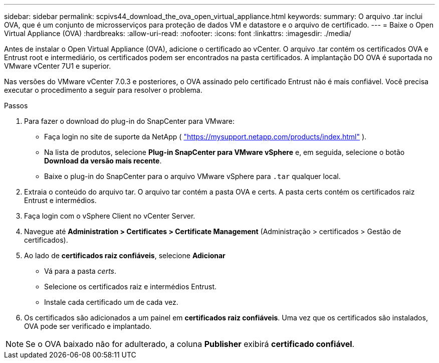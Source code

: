 ---
sidebar: sidebar 
permalink: scpivs44_download_the_ova_open_virtual_appliance.html 
keywords:  
summary: O arquivo .tar inclui OVA, que é um conjunto de microsserviços para proteção de dados VM e datastore e o arquivo de certificado. 
---
= Baixe o Open Virtual Appliance (OVA)
:hardbreaks:
:allow-uri-read: 
:nofooter: 
:icons: font
:linkattrs: 
:imagesdir: ./media/


[role="lead"]
Antes de instalar o Open Virtual Appliance (OVA), adicione o certificado ao vCenter. O arquivo .tar contém os certificados OVA e Entrust root e intermediário, os certificados podem ser encontrados na pasta certificados. A implantação DO OVA é suportada no VMware vCenter 7U1 e superior.

Nas versões do VMware vCenter 7.0.3 e posteriores, o OVA assinado pelo certificado Entrust não é mais confiável. Você precisa executar o procedimento a seguir para resolver o problema.

.Passos
. Para fazer o download do plug-in do SnapCenter para VMware:
+
** Faça login no site de suporte da NetApp ( https://mysupport.netapp.com/products/index.html["https://mysupport.netapp.com/products/index.html"^] ).
** Na lista de produtos, selecione *Plug-in SnapCenter para VMware vSphere* e, em seguida, selecione o botão *Download da versão mais recente*.
** Baixe o plug-in do SnapCenter para o arquivo VMware vSphere para `.tar` qualquer local.


. Extraia o conteúdo do arquivo tar. O arquivo tar contém a pasta OVA e certs. A pasta certs contém os certificados raiz Entrust e intermédios.
. Faça login com o vSphere Client no vCenter Server.
. Navegue até *Administration > Certificates > Certificate Management* (Administração > certificados > Gestão de certificados).
. Ao lado de *certificados raiz confiáveis*, selecione *Adicionar*
+
** Vá para a pasta _certs_.
** Selecione os certificados raiz e intermédios Entrust.
** Instale cada certificado um de cada vez.


. Os certificados são adicionados a um painel em *certificados raiz confiáveis*. Uma vez que os certificados são instalados, OVA pode ser verificado e implantado.



NOTE: Se o OVA baixado não for adulterado, a coluna *Publisher* exibirá *certificado confiável*.
